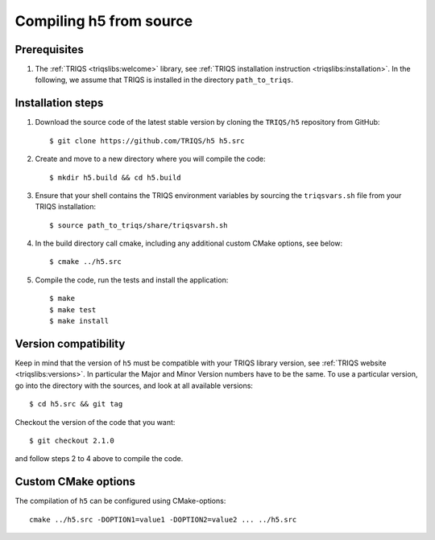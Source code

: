 .. highlight:: bash

.. _install:

Compiling h5 from source
===============================


Prerequisites
-------------

#. The :ref:`TRIQS <triqslibs:welcome>` library, see :ref:`TRIQS installation instruction <triqslibs:installation>`.
   In the following, we assume that TRIQS is installed in the directory ``path_to_triqs``.

Installation steps
------------------

#. Download the source code of the latest stable version by cloning the ``TRIQS/h5`` repository from GitHub::

     $ git clone https://github.com/TRIQS/h5 h5.src

#. Create and move to a new directory where you will compile the code::

     $ mkdir h5.build && cd h5.build

#. Ensure that your shell contains the TRIQS environment variables by sourcing the ``triqsvars.sh`` file from your TRIQS installation::

     $ source path_to_triqs/share/triqsvarsh.sh

#. In the build directory call cmake, including any additional custom CMake options, see below::

     $ cmake ../h5.src

#. Compile the code, run the tests and install the application::

     $ make
     $ make test
     $ make install

Version compatibility
---------------------

Keep in mind that the version of ``h5`` must be compatible with your TRIQS library version,
see :ref:`TRIQS website <triqslibs:versions>`.
In particular the Major and Minor Version numbers have to be the same.
To use a particular version, go into the directory with the sources, and look at all available versions::

     $ cd h5.src && git tag

Checkout the version of the code that you want::

     $ git checkout 2.1.0

and follow steps 2 to 4 above to compile the code.

Custom CMake options
--------------------

The compilation of ``h5`` can be configured using CMake-options::

    cmake ../h5.src -DOPTION1=value1 -DOPTION2=value2 ... ../h5.src

+-----------------------------------------------------------------+-----------------------------------------------+
| Options                                                         | Syntax                                        |
+=================================================================+===============================================+
| Specify an installation path other than path_to_triqs           | -DCMAKE_INSTALL_PREFIX=path_to_h5      |
+-----------------------------------------------------------------+-----------------------------------------------+
| Build in Debugging Mode                                         | -DCMAKE_BUILD_TYPE=Debug                      |
+-----------------------------------------------------------------+-----------------------------------------------+
| Disable testing (not recommended)                               | -DBuild_Tests=OFF                             |
+-----------------------------------------------------------------+-----------------------------------------------+
| Build the documentation                                         | -DBuild_Documentation=ON                      |
+-----------------------------------------------------------------+-----------------------------------------------+
